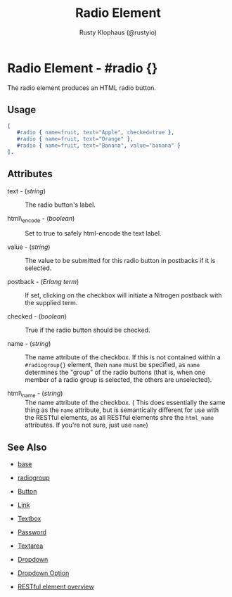 # vim: ts=3 sw=3 et ft=org
#+TITLE: Radio Element
#+STYLE: <LINK href='../stylesheet.css' rel='stylesheet' type='text/css' />
#+AUTHOR: Rusty Klophaus (@rustyio)
#+OPTIONS:   H:2 num:1 toc:1 \n:nil @:t ::t |:t ^:t -:t f:t *:t <:t
#+EMAIL: 
#+TEXT: [[file:../index.org][Getting Started]] | [[file:../api.org][API]] | [[file:../elements.org][*Elements*]] | [[file:../actions.org][Actions]] | [[file:../validators.org][Validators]] | [[file:../handlers.org][Handlers]] | [[file:../config.org][Configuration Options]] | [[file:../about.org][About]]

* Radio Element - #radio {}

  The radio element produces an HTML radio button.

** Usage

#+BEGIN_SRC erlang
   [
      #radio { name=fruit, text="Apple", checked=true },
      #radio { name=fruit, text="Orange" },
      #radio { name=fruit, text="Banana", value="banana" }
   ].
#+END_SRC

** Attributes

   + text - (/string/) :: The radio button's label.

   + html\_encode - (/boolean/) :: Set to true to safely html-encode the text label.

   + value - (/string/) :: The value to be submitted for this radio button in postbacks if it is selected.

   + postback - (/Erlang term/) :: If set, clicking on the checkbox will initiate a Nitrogen postback with the supplied term.

   + checked - (/boolean/) :: True if the radio button should be checked.

   + name - (/string/) :: The name attribute of the checkbox. If this is not contained within a =#radiogroup{}= element, then =name= must be specified, as =name= determines the "group" of the radio buttons (that is, when one member of a radio group is selected, the others are unselected).

   + html\_name - (/string/) :: The name attribute of the checkbox. ( This does essentially the same thing as the =name= attribute, but is semantically different for use with the RESTful elements, as all RESTful elements shre the =html_name= attributes. If you're not sure, just use =name=)

** See Also

   + [[./base.html][base]]

   + [[./radiogroup.html][radiogroup]]

   + [[./button.html][Button]]

   + [[./link.html][Link]]

   + [[./textbox.html][Textbox]]

   + [[./password.html][Password]]

   + [[./textarea.html][Textarea]]

   + [[./dropdown.html][Dropdown]]

   + [[./option.html][Dropdown Option]]

   + [[../restful_overfiew.html][RESTful element overview]]

